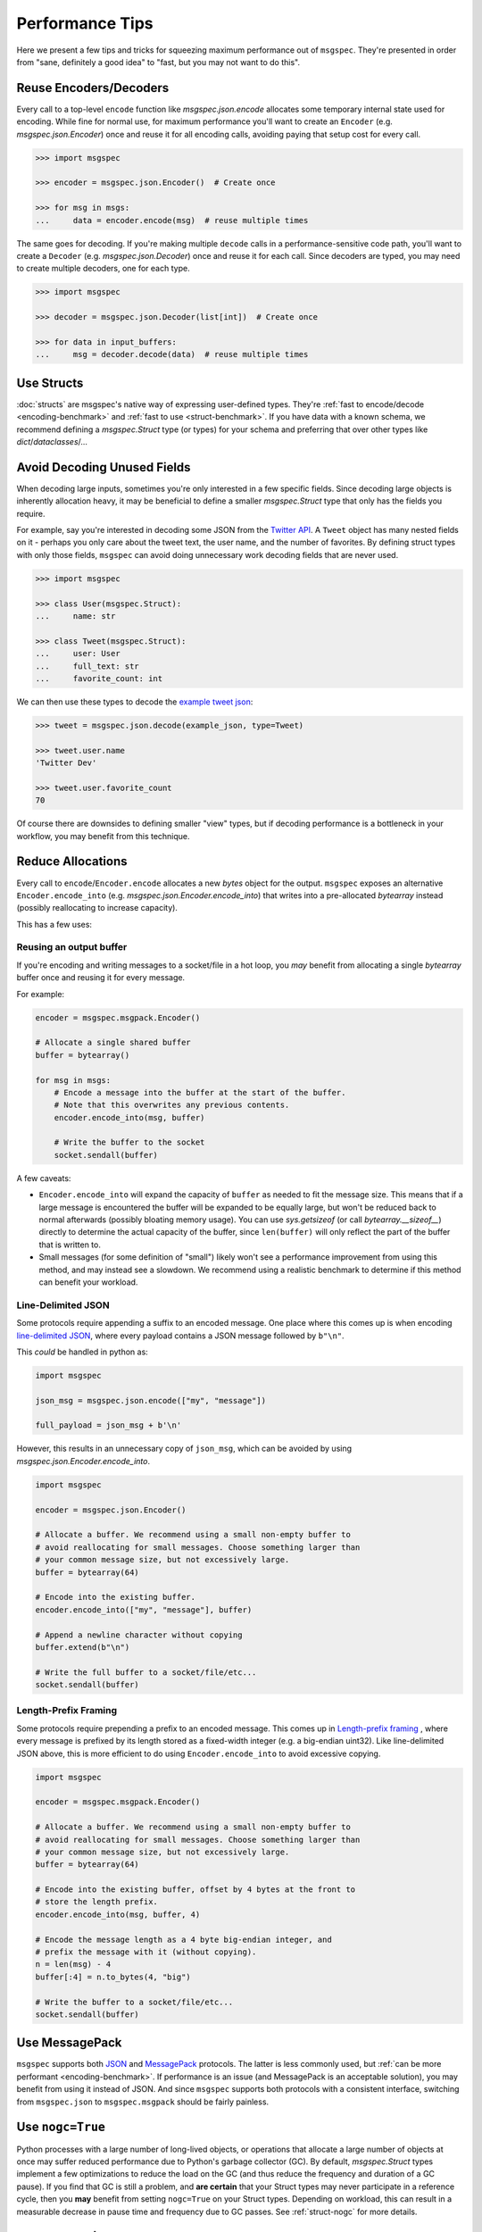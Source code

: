 Performance Tips
================

Here we present a few tips and tricks for squeezing maximum performance out of
``msgspec``. They're presented in order from "sane, definitely a good idea" to
"fast, but you may not want to do this".

Reuse Encoders/Decoders
-----------------------

Every call to a top-level ``encode`` function like `msgspec.json.encode`
allocates some temporary internal state used for encoding. While fine for
normal use, for maximum performance you'll want to create an ``Encoder`` (e.g.
`msgspec.json.Encoder`) once and reuse it for all encoding calls, avoiding
paying that setup cost for every call.

.. code-block:: python

    >>> import msgspec

    >>> encoder = msgspec.json.Encoder()  # Create once

    >>> for msg in msgs:
    ...     data = encoder.encode(msg)  # reuse multiple times

The same goes for decoding. If you're making multiple ``decode`` calls in a
performance-sensitive code path, you'll want to create a ``Decoder`` (e.g.
`msgspec.json.Decoder`) once and reuse it for each call. Since decoders are
typed, you may need to create multiple decoders, one for each type.

.. code-block:: python

    >>> import msgspec

    >>> decoder = msgspec.json.Decoder(list[int])  # Create once

    >>> for data in input_buffers:
    ...     msg = decoder.decode(data)  # reuse multiple times


Use Structs
-----------

:doc:`structs` are msgspec's native way of expressing user-defined types.
They're :ref:`fast to encode/decode <encoding-benchmark>` and :ref:`fast to use
<struct-benchmark>`. If you have data with a known schema, we recommend
defining a `msgspec.Struct` type (or types) for your schema and preferring that
over other types like `dict`/`dataclasses`/...


Avoid Decoding Unused Fields
----------------------------

When decoding large inputs, sometimes you're only interested in a few specific
fields. Since decoding large objects is inherently allocation heavy, it may be
beneficial to define a smaller `msgspec.Struct` type that only has the fields
you require.

For example, say you're interested in decoding some JSON from the `Twitter API
<https://developer.twitter.com/en/docs/twitter-api/v1/data-dictionary/object-model/tweet>`__.
A ``Tweet`` object has many nested fields on it - perhaps you only care about
the tweet text, the user name, and the number of favorites. By defining struct
types with only those fields, ``msgspec`` can avoid doing unnecessary work
decoding fields that are never used.

.. code-block:: python

    >>> import msgspec

    >>> class User(msgspec.Struct):
    ...     name: str

    >>> class Tweet(msgspec.Struct):
    ...     user: User
    ...     full_text: str
    ...     favorite_count: int


We can then use these types to decode the `example tweet json
<https://developer.twitter.com/en/docs/twitter-api/v1/data-dictionary/object-model/example-payloads>`__:

.. code-block:: python

    >>> tweet = msgspec.json.decode(example_json, type=Tweet)

    >>> tweet.user.name
    'Twitter Dev'

    >>> tweet.user.favorite_count
    70

Of course there are downsides to defining smaller "view" types, but if decoding
performance is a bottleneck in your workflow, you may benefit from this
technique.


Reduce Allocations
------------------

Every call to ``encode``/``Encoder.encode`` allocates a new `bytes` object for
the output. ``msgspec`` exposes an alternative ``Encoder.encode_into`` (e.g.
`msgspec.json.Encoder.encode_into`) that writes into a pre-allocated
`bytearray` instead (possibly reallocating to increase capacity).

This has a few uses:

Reusing an output buffer
^^^^^^^^^^^^^^^^^^^^^^^^

If you're encoding and writing messages to a socket/file in a hot loop, you
*may* benefit from allocating a single `bytearray` buffer once and reusing it
for every message.

For example:

.. code-block:: python

    encoder = msgspec.msgpack.Encoder()

    # Allocate a single shared buffer
    buffer = bytearray()

    for msg in msgs:
        # Encode a message into the buffer at the start of the buffer.
        # Note that this overwrites any previous contents.
        encoder.encode_into(msg, buffer)

        # Write the buffer to the socket
        socket.sendall(buffer)

A few caveats:

- ``Encoder.encode_into`` will expand the capacity of ``buffer`` as needed to
  fit the message size. This means that if a large message is encountered the
  buffer will be expanded to be equally large, but won't be reduced back to
  normal afterwards (possibly bloating memory usage). You can use
  `sys.getsizeof` (or call `bytearray.__sizeof__`) directly to determine the
  actual capacity of the buffer, since ``len(buffer)`` will only reflect the
  part of the buffer that is written to.

- Small messages (for some definition of "small") likely won't see a
  performance improvement from using this method, and may instead see a
  slowdown. We recommend using a realistic benchmark to determine if this
  method can benefit your workload.

Line-Delimited JSON
^^^^^^^^^^^^^^^^^^^

Some protocols require appending a suffix to an encoded message. One place
where this comes up is when encoding `line-delimited JSON`_, where every
payload contains a JSON message followed by ``b"\n"``.

This *could* be handled in python as:

.. code-block:: python

    import msgspec

    json_msg = msgspec.json.encode(["my", "message"])

    full_payload = json_msg + b'\n'

However, this results in an unnecessary copy of ``json_msg``, which can be
avoided by using `msgspec.json.Encoder.encode_into`.

.. code-block:: python

    import msgspec

    encoder = msgspec.json.Encoder()

    # Allocate a buffer. We recommend using a small non-empty buffer to
    # avoid reallocating for small messages. Choose something larger than
    # your common message size, but not excessively large.
    buffer = bytearray(64)

    # Encode into the existing buffer.
    encoder.encode_into(["my", "message"], buffer)

    # Append a newline character without copying
    buffer.extend(b"\n")

    # Write the full buffer to a socket/file/etc...
    socket.sendall(buffer)

Length-Prefix Framing
^^^^^^^^^^^^^^^^^^^^^

Some protocols require prepending a prefix to an encoded message. This comes up
in `Length-prefix framing
<https://eli.thegreenplace.net/2011/08/02/length-prefix-framing-for-protocol-buffers>`__
, where every message is prefixed by its length stored as a fixed-width integer
(e.g. a big-endian uint32). Like line-delimited JSON above, this is more
efficient to do using ``Encoder.encode_into`` to avoid excessive copying.

.. code-block:: python

    import msgspec

    encoder = msgspec.msgpack.Encoder()

    # Allocate a buffer. We recommend using a small non-empty buffer to
    # avoid reallocating for small messages. Choose something larger than
    # your common message size, but not excessively large.
    buffer = bytearray(64)

    # Encode into the existing buffer, offset by 4 bytes at the front to
    # store the length prefix.
    encoder.encode_into(msg, buffer, 4)

    # Encode the message length as a 4 byte big-endian integer, and
    # prefix the message with it (without copying).
    n = len(msg) - 4
    buffer[:4] = n.to_bytes(4, "big")

    # Write the buffer to a socket/file/etc...
    socket.sendall(buffer)

Use MessagePack
---------------

``msgspec`` supports both JSON_ and MessagePack_ protocols. The latter is less
commonly used, but :ref:`can be more performant <encoding-benchmark>`. If
performance is an issue (and MessagePack is an acceptable solution), you may
benefit from using it instead of JSON. And since ``msgspec`` supports both
protocols with a consistent interface, switching from ``msgspec.json`` to
``msgspec.msgpack`` should be fairly painless.

Use ``nogc=True``
-----------------

Python processes with a large number of long-lived objects, or operations that
allocate a large number of objects at once may suffer reduced performance due
to Python's garbage collector (GC). By default, `msgspec.Struct` types
implement a few optimizations to reduce the load on the GC (and thus reduce the
frequency and duration of a GC pause). If you find that GC is still a problem,
and **are certain** that your Struct types may never participate in a reference
cycle, then you **may** benefit from setting ``nogc=True`` on your Struct
types.  Depending on workload, this can result in a measurable decrease in
pause time and frequency due to GC passes. See :ref:`struct-nogc` for more
details.

Use ``array_like=True``
-----------------------

One touted benefit of JSON_ and MessagePack_ is that they're "self-describing"
protocols. JSON objects serialize their field names along with their values. If
both ends of a connection already know the field names though, serializing them
may be an unnecessary cost. If you need higher performance (at the cost of more
inscrutable message encoding), you can set ``array_like=True`` on a struct
definition. Structs with this option enabled are encoded/decoded like array
types, removing the field names from the encoded message. This can provide on
average another ~2x speedup for decoding (and ~1.5x speedup for encoding).

.. code-block:: python

    >>> class Example(msgspec.Struct, array_like=True):
    ...     my_first_field: str
    ...     my_second_field: int

    >>> x = Example("some string", 2)

    >>> msg = msgspec.json.encode(x)

    >>> msg
    b'["some string",2]'

    >>> msgspec.json.decode(msg, type=Example)
    Example(my_first_field="some string", my_second_field=2)


.. _JSON: https://json.org
.. _MessagePack: https://msgpack.org
.. _line-delimited JSON: https://en.wikipedia.org/wiki/JSON_streaming#Line-delimited_JSON
